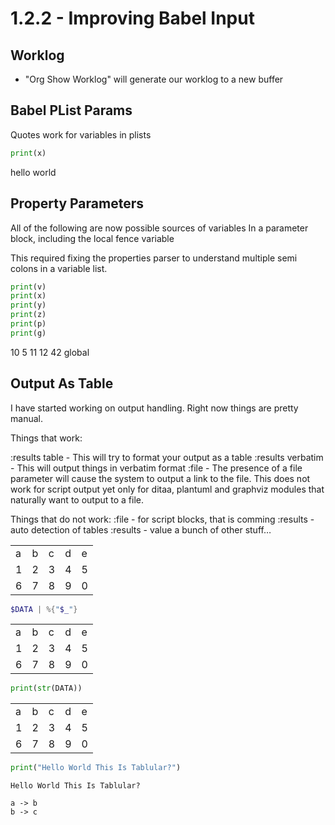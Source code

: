 * 1.2.2 - Improving Babel Input
** Worklog
    - "Org Show Worklog" will generate our worklog to a new buffer

** Babel PList Params
    Quotes work for variables in plists
    
    #+BEGIN_SRC python :var x="hello world"
    print(x)      
    #+END_SRC

   #+RESULTS:
   hello world
  
** Property Parameters
    All of the following are now possible sources of variables
    In a parameter block, including the local fence variable

    This required fixing the properties parser to understand multiple semi colons
    in a variable list.

  :PROPERTIES:
  :header-args:           :var g=global
  :header-args:python:    :var x=5
  :var: v=10
  :END: 

  #+PROPERTY: header-args: :var y=11
  #+PROPERTY: header-args:python: :var z=12
  
  #+BEGIN_SRC python :var p=42
    print(v)   
    print(x)   
    print(y)   
    print(z)
    print(p)
    print(g)
  #+END_SRC 

   #+RESULTS:
   10
   5
   11
   12
   42
   global
   
** Output As Table
    I have started working on output handling. Right now things are pretty manual. 

    Things that work:

    :results table - This will try to format your output as a table
    :results verbatim - This will output things in verbatim format
    :file - The presence of a file parameter will cause the system to output a link to the file.
            This does not work for script output yet only for ditaa, plantuml and graphviz modules that naturally want to output to a file.

    Things that do not work:
    :file - for script blocks, that is comming
    :results - auto detection of tables
    :results - value
    a bunch of other stuff...

    #+NAME: in-table
    | a | b | c | d | e |
    | 1 | 2 | 3 | 4 | 5 |
    | 6 | 7 | 8 | 9 | 0 |
   
   #+BEGIN_SRC powershell :var DATA=in-table
     $DATA | %{"$_"}
   #+END_SRC

   #+RESULTS:
   | a | b | c | d | e |
   | 1 | 2 | 3 | 4 | 5 |
   | 6 | 7 | 8 | 9 | 0 |

   #+BEGIN_SRC python :var DATA=in-table :results table
     print(str(DATA))
   #+END_SRC

   #+RESULTS:
   | a | b | c | d | e |
   | 1 | 2 | 3 | 4 | 5 |
   | 6 | 7 | 8 | 9 | 0 |


   #+BEGIN_SRC python :results verbatim
     print("Hello World This Is Tablular?")
   #+END_SRC

   #+RESULTS:
   : Hello World This Is Tablular?


   #+BEGIN_SRC plantuml :file out.png
     a -> b
     b -> c
   #+END_SRC

   #+RESULTS:
   [[file:out.png]]













